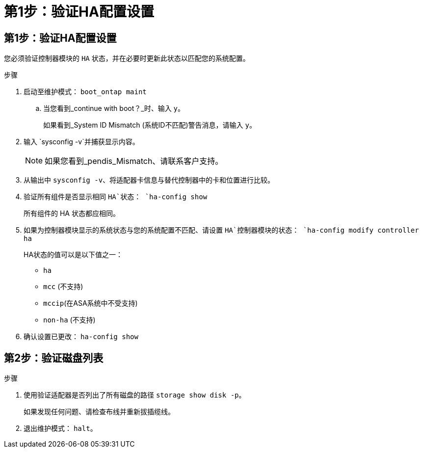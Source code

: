 = 第1步：验证HA配置设置
:allow-uri-read: 




== 第1步：验证HA配置设置

您必须验证控制器模块的 `HA` 状态，并在必要时更新此状态以匹配您的系统配置。

.步骤
. 启动至维护模式： `boot_ontap maint`
+
.. 当您看到_continue with boot？_时、输入 `y`。
+
如果看到_System ID Mismatch (系统ID不匹配)警告消息，请输入 `y`。



. 输入 `sysconfig -v`并捕获显示内容。
+

NOTE: 如果您看到_pendis_Mismatch、请联系客户支持。

. 从输出中 `sysconfig -v`、将适配器卡信息与替代控制器中的卡和位置进行比较。
. 验证所有组件是否显示相同 `HA`状态： `ha-config show`
+
所有组件的 HA 状态都应相同。

. 如果为控制器模块显示的系统状态与您的系统配置不匹配、请设置 `HA`控制器模块的状态： `ha-config modify controller ha`
+
HA状态的值可以是以下值之一：

+
** `ha`
** `mcc` (不支持)
** `mccip`(在ASA系统中不受支持)
** `non-ha` (不支持)


. 确认设置已更改： `ha-config show`




== 第2步：验证磁盘列表

.步骤
. 使用验证适配器是否列出了所有磁盘的路径 `storage show disk -p`。
+
如果发现任何问题、请检查布线并重新拔插缆线。

. 退出维护模式： `halt`。

